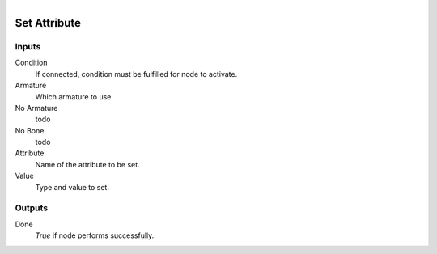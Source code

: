 .. figure:: /images/logic_nodes/animation/bone_constraints/ln-set_attribute.png
   :align: right
   :width: 215
   :alt: Set Attribute Node

.. _ln-set_attribute:

==============================
Set Attribute
==============================

Inputs
++++++++++++++++++++++++++++++

Condition
   If connected, condition must be fulfilled for node to activate.

Armature
   Which armature to use.

No Armature
   todo

No Bone
   todo

Attribute
   Name of the attribute to be set.

Value
   Type and value to set.

Outputs
++++++++++++++++++++++++++++++

Done
   *True* if node performs successfully.

